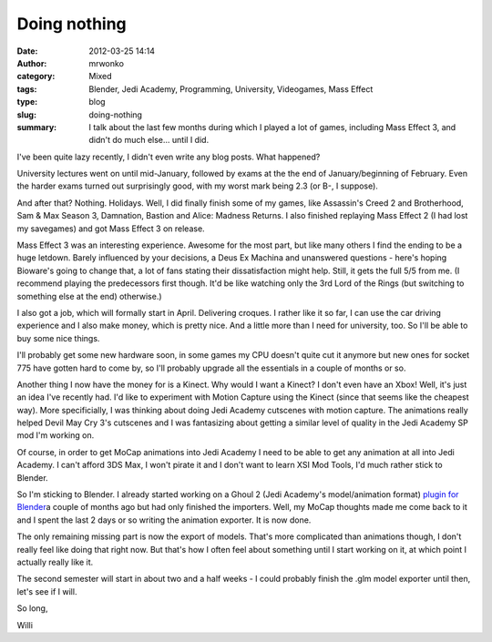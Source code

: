 Doing nothing
#############
:date: 2012-03-25 14:14
:author: mrwonko
:category: Mixed
:tags: Blender, Jedi Academy, Programming, University, Videogames, Mass Effect
:type: blog
:slug: doing-nothing
:summary: I talk about the last few months during which I played a lot of games, including Mass Effect 3, and didn't do much else... until I did.

I've been quite lazy recently, I didn't even write any blog posts. What
happened?

University lectures went on until mid-January, followed by exams at the
the end of January/beginning of February. Even the harder exams turned
out surprisingly good, with my worst mark being 2.3 (or B-, I suppose).

And after that? Nothing. Holidays. Well, I did finally finish some of my
games, like Assassin's Creed 2 and Brotherhood, Sam & Max Season 3,
Damnation, Bastion and Alice: Madness Returns. I also finished replaying
Mass Effect 2 (I had lost my savegames) and got Mass Effect 3 on
release.

Mass Effect 3 was an interesting experience. Awesome for the most part,
but like many others I find the ending to be a huge letdown. Barely
influenced by your decisions, a Deus Ex Machina and unanswered questions
- here's hoping Bioware's going to change that, a lot of fans stating
their dissatisfaction might help. Still, it gets the full 5/5 from me.
(I recommend playing the predecessors first though. It'd be like
watching only the 3rd Lord of the Rings (but switching to something else
at the end) otherwise.)

I also got a job, which will formally start in April. Delivering
croques. I rather like it so far, I can use the car driving experience
and I also make money, which is pretty nice. And a little more than I
need for university, too. So I'll be able to buy some nice things.

I'll probably get some new hardware soon, in some games my CPU doesn't
quite cut it anymore but new ones for socket 775 have gotten hard to
come by, so I'll probably upgrade all the essentials in a couple of
months or so.

Another thing I now have the money for is a Kinect. Why would I want a
Kinect? I don't even have an Xbox! Well, it's just an idea I've recently
had. I'd like to experiment with Motion Capture using the Kinect (since
that seems like the cheapest way). More specificially, I was thinking
about doing Jedi Academy cutscenes with motion capture. The animations
really helped Devil May Cry 3's cutscenes and I was fantasizing about
getting a similar level of quality in the Jedi Academy SP mod I'm
working on.

Of course, in order to get MoCap animations into Jedi Academy I need to
be able to get any animation at all into Jedi Academy. I can't afford
3DS Max, I won't pirate it and I don't want to learn XSI Mod Tools, I'd
much rather stick to Blender.

So I'm sticking to Blender. I already started working on a Ghoul 2 (Jedi
Academy's model/animation format) `plugin for
Blender <https://github.com/mrwonko/Blender-2.6-Ghoul-2-addon>`__\ a
couple of months ago but had only finished the importers. Well, my MoCap
thoughts made me come back to it and I spent the last 2 days or so
writing the animation exporter. It is now done.

The only remaining missing part is now the export of models. That's more
complicated than animations though, I don't really feel like doing that
right now. But that's how I often feel about something until I start
working on it, at which point I actually really like it.

The second semester will start in about two and a half weeks - I could
probably finish the .glm model exporter until then, let's see if I will.

So long,

Willi
